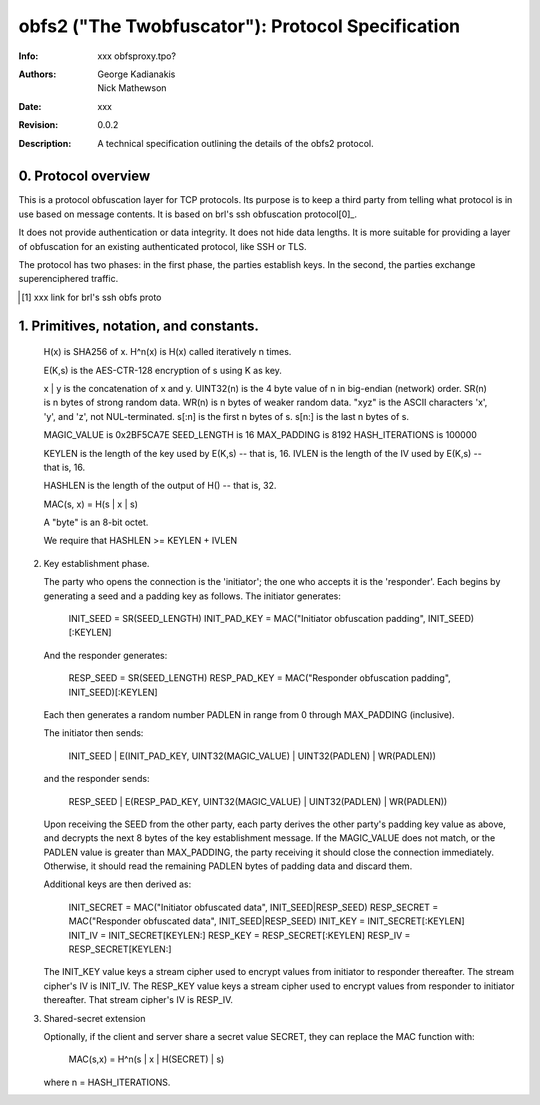 ======================================================================
           obfs2 ("The Twobfuscator"): Protocol Specification
======================================================================

:Info: xxx obfsproxy.tpo?
:Authors: George Kadianakis, Nick Mathewson
:Date: xxx 
:Revision: 0.0.2
:Description: A technical specification outlining the details of the
              obfs2 protocol.

0. Protocol overview
====================

This is a protocol obfuscation layer for TCP protocols.  Its purpose is to keep
a third party from telling what protocol is in use based on message contents.
It is based on brl's ssh obfuscation protocol[0]_. 

It does not provide authentication or data integrity.  It does not hide data
lengths.  It is more suitable for providing a layer of obfuscation for an
existing authenticated protocol, like SSH or TLS.

The protocol has two phases: in the first phase, the parties establish keys.
In the second, the parties exchange superenciphered traffic.

.. [#] xxx link for brl's ssh obfs proto


1. Primitives, notation, and constants.
=======================================

    H(x) is SHA256 of x.
    H^n(x) is H(x) called iteratively n times.

    E(K,s) is the AES-CTR-128 encryption of s using K as key.

    x | y is the concatenation of x and y.
    UINT32(n) is the 4 byte value of n in big-endian (network) order.
    SR(n) is n bytes of strong random data.
    WR(n) is n bytes of weaker random data.
    "xyz" is the ASCII characters 'x', 'y', and 'z', not NUL-terminated.
    s[:n] is the first n bytes of s.
    s[n:] is the last n bytes of s.

    MAGIC_VALUE      is  0x2BF5CA7E
    SEED_LENGTH      is  16
    MAX_PADDING      is  8192
    HASH_ITERATIONS  is  100000

    KEYLEN is the length of the key used by E(K,s) -- that is, 16.
    IVLEN is the length of the IV used by E(K,s) -- that is, 16.

    HASHLEN is the length of the output of H() -- that is, 32.

    MAC(s, x) = H(s | x | s)

    A "byte" is an 8-bit octet.

    We require that HASHLEN >= KEYLEN + IVLEN

2. Key establishment phase.

   The party who opens the connection is the 'initiator'; the one who
   accepts it is the 'responder'.  Each begins by generating a seed
   and a padding key as follows.  The initiator generates:

    INIT_SEED = SR(SEED_LENGTH)
    INIT_PAD_KEY = MAC("Initiator obfuscation padding", INIT_SEED)[:KEYLEN]

   And the responder generates:

    RESP_SEED = SR(SEED_LENGTH)
    RESP_PAD_KEY = MAC("Responder obfuscation padding", INIT_SEED)[:KEYLEN]

   Each then generates a random number PADLEN in range from 0 through
   MAX_PADDING (inclusive).

   The initiator then sends:

    INIT_SEED | E(INIT_PAD_KEY, UINT32(MAGIC_VALUE) | UINT32(PADLEN) | WR(PADLEN))

   and the responder sends:

    RESP_SEED | E(RESP_PAD_KEY, UINT32(MAGIC_VALUE) | UINT32(PADLEN) | WR(PADLEN))

   Upon receiving the SEED from the other party, each party derives
   the other party's padding key value as above, and decrypts the next
   8 bytes of the key establishment message.  If the MAGIC_VALUE does
   not match, or the PADLEN value is greater than MAX_PADDING, the
   party receiving it should close the connection immediately.
   Otherwise, it should read the remaining PADLEN bytes of padding data
   and discard them.

   Additional keys are then derived as:

     INIT_SECRET = MAC("Initiator obfuscated data", INIT_SEED|RESP_SEED)
     RESP_SECRET = MAC("Responder obfuscated data", INIT_SEED|RESP_SEED)
     INIT_KEY = INIT_SECRET[:KEYLEN]
     INIT_IV = INIT_SECRET[KEYLEN:]
     RESP_KEY = RESP_SECRET[:KEYLEN]
     RESP_IV = RESP_SECRET[KEYLEN:]

   The INIT_KEY value keys a stream cipher used to encrypt values from
   initiator to responder thereafter.  The stream cipher's IV is
   INIT_IV.  The RESP_KEY value keys a stream cipher used to encrypt
   values from responder to initiator thereafter.  That stream cipher's
   IV is RESP_IV.

3. Shared-secret extension

   Optionally, if the client and server share a secret value SECRET,
   they can replace the MAC function with:

      MAC(s,x) = H^n(s | x | H(SECRET) | s)

   where n = HASH_ITERATIONS.

